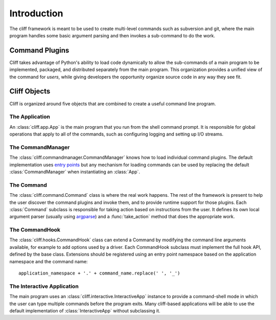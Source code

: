 ==============
 Introduction
==============

The cliff framework is meant to be used to create multi-level commands
such as subversion and git, where the main program handles some basic
argument parsing and then invokes a sub-command to do the work.

Command Plugins
===============

Cliff takes advantage of Python's ability to load code dynamically to
allow the sub-commands of a main program to be implemented, packaged,
and distributed separately from the main program. This organization
provides a unified view of the command for *users*, while giving
developers the opportunity organize source code in any way they see
fit.

Cliff Objects
=============

Cliff is organized around five objects that are combined to create a
useful command line program.

The Application
---------------

An :class:`cliff.app.App` is the main program that you run from the shell
command prompt. It is responsible for global operations that apply to
all of the commands, such as configuring logging and setting up I/O
streams.

The CommandManager
------------------

The :class:`cliff.commandmanager.CommandManager` knows how to load
individual command plugins. The default implementation uses
`entry points`_ but any mechanism for loading commands can
be used by replacing the default :class:`CommandManager` when
instantiating an :class:`App`.

The Command
-----------

The :class:`cliff.command.Command` class is where the real work
happens. The rest of the framework is present to help the user
discover the command plugins and invoke them, and to provide runtime
support for those plugins. Each :class:`Command` subclass is
responsible for taking action based on instructions from the user. It
defines its own local argument parser (usually using argparse_) and a
:func:`take_action` method that does the appropriate work.

The CommandHook
---------------

The :class:`cliff.hooks.CommandHook` class can extend a Command by
modifying the command line arguments available, for example to add
options used by a driver. Each CommandHook subclass must implement the
full hook API, defined by the base class. Extensions should be
registered using an entry point namespace based on the application
namespace and the command name::

  application_namespace + '.' + command_name.replace(' ', '_')

The Interactive Application
---------------------------

The main program uses an :class:`cliff.interactive.InteractiveApp`
instance to provide a command-shell mode in which the user can type
multiple commands before the program exits. Many cliff-based
applications will be able to use the default implementation of
:class:`InteractiveApp` without subclassing it.

.. _entry points: https://packaging.python.org/specifications/entry-points/
.. _argparse: http://docs.python.org/library/argparse.html
